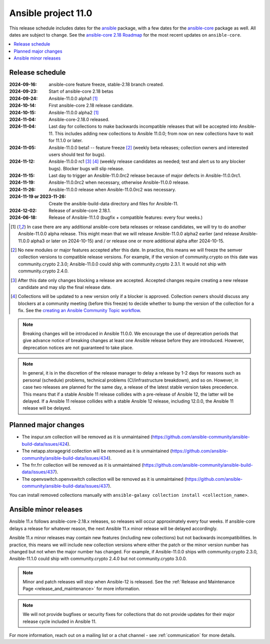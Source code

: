 ..
   THIS DOCUMENT IS OWNED BY THE ANSIBLE COMMUNITY STEERING COMMITTEE. ALL CHANGES MUST BE APPROVED BY THE STEERING COMMITTEE!
   For small changes (fixing typos, language errors, etc.) create a PR and ping @ansible/steering-committee.
   For other changes, create a discussion as described in https://github.com/ansible-community/community-topics/blob/main/community_topics_workflow.md#creating-a-topic
   to discuss the changes.
   (Creating a draft PR for this file and mentioning it in the community topic is also OK.)

.. _ansible_11_roadmap:

====================
Ansible project 11.0
====================

This release schedule includes dates for the `ansible <https://pypi.org/project/ansible/>`_ package, with a few dates for the `ansible-core <https://pypi.org/project/ansible-core/>`_ package as well. All dates are subject to change. See the `ansible-core 2.18 Roadmap <https://docs.ansible.com/ansible-core/devel/roadmap/ROADMAP_2_18.html>`_ for the most recent updates on ``ansible-core``.

.. contents::
   :local:


Release schedule
=================


:2024-09-16: ansible-core feature freeze, stable-2.18 branch created.
:2024-09-23: Start of ansible-core 2.18 betas
:2024-09-24: Ansible-11.0.0 alpha1 [1]_
:2024-10-14: First ansible-core 2.18 release candidate.
:2024-10-15: Ansible-11.0.0 alpha2 [1]_
:2024-11-04: Ansible-core-2.18.0 released.
:2024-11-04: Last day for collections to make backwards incompatible releases that will be accepted into Ansible-11. This includes adding new collections to Ansible 11.0.0; from now on new collections have to wait for 11.1.0 or later.
:2024-11-05: Ansible-11.0.0 beta1 -- feature freeze [2]_ (weekly beta releases; collection owners and interested users should test for bugs).
:2024-11-12: Ansible-11.0.0 rc1 [3]_ [4]_ (weekly release candidates as needed; test and alert us to any blocker bugs). Blocker bugs will slip release.
:2024-11-15: Last day to trigger an Ansible-11.0.0rc2 release because of major defects in Ansible-11.0.0rc1.
:2024-11-19: Ansible-11.0.0rc2 when necessary, otherwise Ansible-11.0.0 release.
:2024-11-26: Ansible-11.0.0 release when Ansible-11.0.0rc2 was necessary.
:2024-11-19 or 2023-11-26: Create the ansible-build-data directory and files for Ansible-11.
:2024-12-02: Release of ansible-core 2.18.1.
:2024-06-18: Release of Ansible-11.1.0 (bugfix + compatible features: every four weeks.)

.. [1] In case there are any additional ansible-core beta releases or release candidates, we will try to do another Ansible-11.0.0 alpha release. This might mean that we will release Ansible-11.0.0 alpha2 earlier (and release Ansible-11.0.0 alpha3 or later on 2024-10-15) and / or release one or more additional alpha after 2024-10-15.

.. [2] No new modules or major features accepted after this date. In practice, this means we will freeze the semver collection versions to compatible release versions. For example, if the version of community.crypto on this date was community.crypto 2.3.0; Ansible-11.0.0 could ship with community.crypto 2.3.1. It would not ship with community.crypto 2.4.0.

.. [3] After this date only changes blocking a release are accepted. Accepted changes require creating a new release candidate and may slip the final release date.

.. [4] Collections will be updated to a new version only if a blocker is approved. Collection owners should discuss any blockers at a community meeting (before this freeze) to decide whether to bump the version of the collection for a fix. See the `creating an Ansible Community Topic workflow <https://github.com/ansible-community/community-topics/blob/main/community_topics_workflow.md#creating-a-topic>`_.

.. note::

  Breaking changes will be introduced in Ansible 11.0.0. We encourage the use of deprecation periods that give advance notice of breaking changes at least one Ansible release before they are introduced. However, deprecation notices are not guaranteed to take place.

.. note::

  In general, it is in the discretion of the release manager to delay a release by 1-2 days for reasons such as personal (schedule) problems, technical problems (CI/infrastructure breakdown), and so on.
  However, in case two releases are planned for the same day, a release of the latest stable version takes precedence. This means that if a stable Ansible 11 release collides with a pre-release of Ansible 12, the latter will be delayed.
  If a Ansible 11 release collides with a stable Ansible 12 release, including 12.0.0, the Ansible 11 release will be delayed.


Planned major changes
=====================

- The inspur.sm collection will be removed as it is unmaintained (https://github.com/ansible-community/ansible-build-data/issues/424).
- The netapp.storagegrid collection will be removed as it is unmaintained (https://github.com/ansible-community/ansible-build-data/issues/434).
- The frr.frr collection will be removed as it is unmaintained (https://github.com/ansible-community/ansible-build-data/issues/437).
- The openvswitch.openvswitch collection will be removed as it is unmaintained (https://github.com/ansible-community/ansible-build-data/issues/437).

You can install removed collections manually with ``ansible-galaxy collection install <collection_name>``.


Ansible minor releases
=======================

Ansible 11.x follows ansible-core-2.18.x releases, so releases will occur approximately every four weeks. If ansible-core delays a release for whatever reason, the next Ansible 11.x minor release will be delayed accordingly.

Ansible 11.x minor releases may contain new features (including new collections) but not backwards incompatibilities. In practice, this means we will include new collection versions where either the patch or the minor version number has changed but not when the major number has changed. For example, if Ansible-11.0.0 ships with community.crypto 2.3.0, Ansible-11.1.0 could ship with community.crypto 2.4.0 but not community.crypto 3.0.0.


.. note::

    Minor and patch releases will stop when Ansible-12 is released. See the :ref:`Release and Maintenance Page <release_and_maintenance>` for more information.

.. note::

    We will not provide bugfixes or security fixes for collections that do not
    provide updates for their major release cycle included in Ansible 11.


For more information, reach out on a mailing list or a chat channel - see :ref:`communication` for more details.
